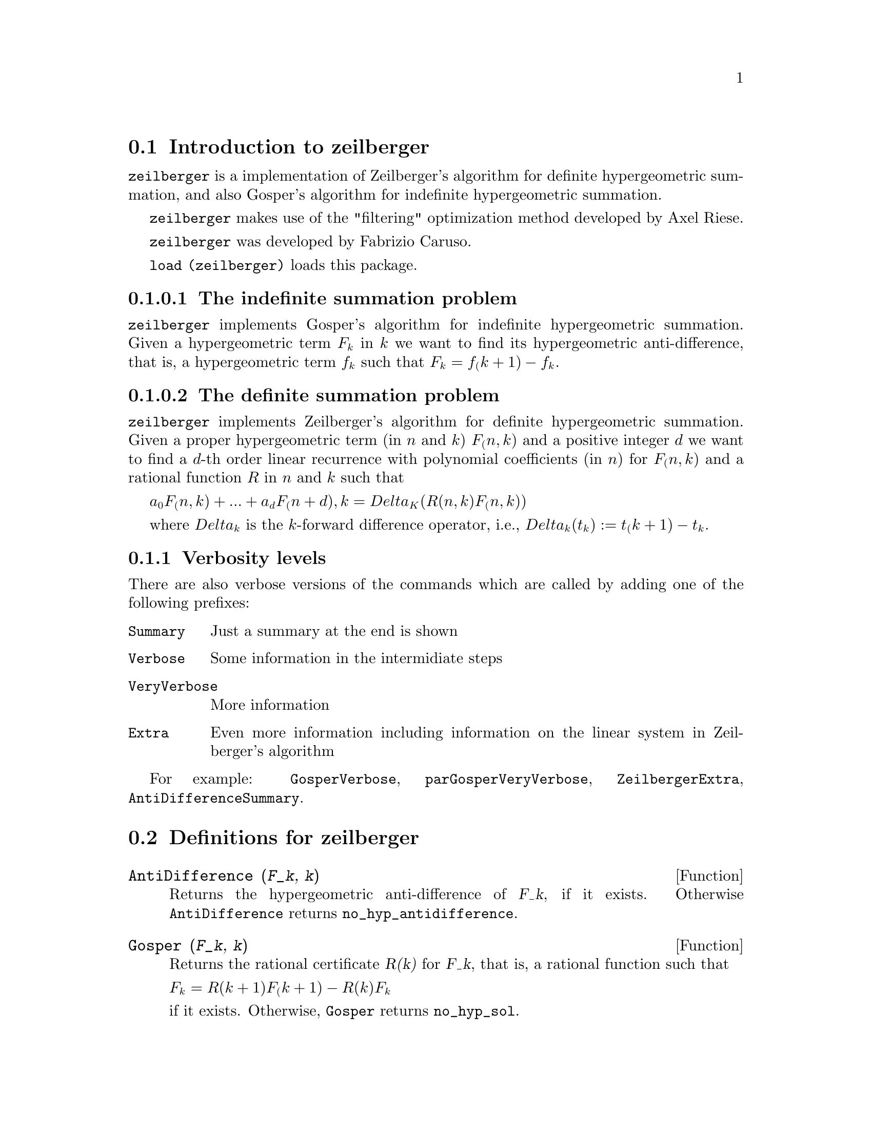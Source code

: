 @menu
* Introduction to zeilberger::
* Definitions for zeilberger::
@end menu

@node Introduction to zeilberger, Definitions for zeilberger, zeilberger, zeilberger
@section Introduction to zeilberger

@code{zeilberger} is a implementation of Zeilberger's algorithm
for definite hypergeometric summation, and also 
Gosper's algorithm for indefinite hypergeometric
summation.

@code{zeilberger} makes use of the "filtering" optimization method developed by Axel Riese.

@code{zeilberger} was developed by Fabrizio Caruso.

@code{load (zeilberger)} loads this package.

@subsubsection The indefinite summation problem

@code{zeilberger} implements Gosper's algorithm
for indefinite hypergeometric summation.
Given a hypergeometric term @math{F_k} in @math{k} we want to find its hypergeometric
anti-difference, that is, a hypergeometric term @math{f_k} such that @math{F_k = f_(k+1) - f_k}.

@subsubsection The definite summation problem

@code{zeilberger} implements Zeilberger's algorithm
for definite hypergeometric summation.
Given a proper hypergeometric term (in @math{n} and @math{k}) @math{F_(n,k)} and a
positive integer @math{d} we want to find a @math{d}-th order linear
recurrence with polynomial coefficients (in @math{n}) for @math{F_(n,k)}
and a rational function @math{R} in @math{n} and @math{k} such that

@math{a_0 F_(n,k) + ... + a_d F_(n+d),k = Delta_K(R(n,k) F_(n,k))}

where @math{Delta_k} is the @math{k}-forward difference operator, i.e.,
@math{Delta_k(t_k) := t_(k+1) - t_k}.

@subsection Verbosity levels

There are also verbose versions of the commands
which are called by adding one of the following prefixes:

@table @code
@item Summary
Just a summary at the end is shown
@item Verbose
Some information in the intermidiate steps
@item VeryVerbose
More information
@item Extra
Even more information including information on
the linear system in Zeilberger's algorithm
@end table

For example:
@code{GosperVerbose}, @code{parGosperVeryVerbose},
@code{ZeilbergerExtra}, @code{AntiDifferenceSummary}.


@node Definitions for zeilberger, , Introduction to zeilberger, zeilberger
@section Definitions for zeilberger

@deffn {Function} AntiDifference (@var{F_k}, @var{k})

Returns the hypergeometric anti-difference
of @var{F_k}, if it exists.
Otherwise @code{AntiDifference} returns @code{no_hyp_antidifference}.
@end deffn

@deffn {Function} Gosper (@var{F_k}, @var{k})
Returns the rational certificate @var{R(k)} for @var{F_k}, that is,
a rational function such that

@math{F_k = R(k+1) F_(k+1) - R(k) F_k}
 
if it exists.
Otherwise, @code{Gosper} returns @code{no_hyp_sol}.
@end deffn

@deffn {Function} GosperSum (@var{F_k}, @var{k}, @var{a}, @var{b}) 

Returns the summmation of @var{F_k} from @math{@var{k} = @var{a}} to @math{@var{k} = @var{b}}
if @var{F_k} has a hypergeometric anti-difference.
Otherwise, @code{GosperSum} returns @code{nongosper_summable}.

Examples:

@c ===beg===
@c load (zeilberger);
@c GosperSum ((-1)^k*k / (4*k^2 - 1), k, 1, n);
@c GosperSum (1 / (4*k^2 - 1), k, 1, n);
@c GosperSum (x^k, k, 1, n);
@c GosperSum ((-1)^k*a! / (k!*(a - k)!), k, 1, n);
@c GosperSum (k*k!, k, 1, n);
@c GosperSum ((k + 1)*k! / (k + 1)!, k, 1, n);
@c GosperSum (1 / ((a - k)!*k!), k, 1, n);
@c ===end===
@example
(%i1) load (zeilberger);
(%o1)  /usr/share/maxima/share/contrib/Zeilberger/zeilberger.mac
(%i2) GosperSum ((-1)^k*k / (4*k^2 - 1), k, 1, n);

Dependent equations eliminated:  (1)
                           3       n + 1
                      (n + -) (- 1)
                           2               1
(%o2)               - ------------------ - -
                                  2        4
                      2 (4 (n + 1)  - 1)
(%i3) GosperSum (1 / (4*k^2 - 1), k, 1, n);
                                3
                          - n - -
                                2       1
(%o3)                  -------------- + -
                                2       2
                       4 (n + 1)  - 1
(%i4) GosperSum (x^k, k, 1, n);
                          n + 1
                         x          x
(%o4)                    ------ - -----
                         x - 1    x - 1
(%i5) GosperSum ((-1)^k*a! / (k!*(a - k)!), k, 1, n);
                                n + 1
                a! (n + 1) (- 1)              a!
(%o5)       - ------------------------- - ----------
              a (- n + a - 1)! (n + 1)!   a (a - 1)!
(%i6) GosperSum (k*k!, k, 1, n);

Dependent equations eliminated:  (1)
(%o6)                     (n + 1)! - 1
(%i7) GosperSum ((k + 1)*k! / (k + 1)!, k, 1, n);
                  (n + 1) (n + 2) (n + 1)!
(%o7)             ------------------------ - 1
                          (n + 2)!
(%i8) GosperSum (1 / ((a - k)!*k!), k, 1, n);
(%o8)                  nonGosper_summable
@end example
@end deffn

@deffn {Function} parGosper (@var{F_@{n,k@}}, @var{k}, @var{n}, @var{d})
Attempts to find a @var{d}-th order recurrence for @var{F_@{n,k@}}.

The algorithm yields a sequence
@math{[s_1, s_2, ..., s_m]} of solutions.
Each solution has the form

@math{[R(n, k), [a_0, a_1, ..., a_d]]}

@code{parGosper} returns @code{[]} if it fails to find a recurrence.
@end deffn

@deffn {Function} Zeilberger (@var{F_@{n,k@}}, @var{k}, @var{n})
Attempts to compute the indefinite hypergeometric summation of @var{F_@{n,k@}}.

@code{Zeilberger} first invokes @code{Gosper}, and if that fails to find a solution, then invokes
@code{parGosper} with order 1, 2, 3, ..., up to @code{MAX_ORD}.
If Zeilberger finds a solution before reaching @code{MAX_ORD},
it stops and returns the solution.

The algorithms yields a sequence
@math{[s_1, s_2, ..., s_m]} of solutions.
Each solution has the form

@math{[R(n,k), [a_0, a_1, ..., a_d]]}

@code{Zeilberger} returns @code{[]} if it fails to find a solution.

@code{Zeilberger} invokes @code{Gosper} only if @code{gosper_in_zeilberger} is @code{true}.
@end deffn

@section General global variables

@defvr {Global variable} MAX_ORD
Default value: 5

@code{MAX_ORD} is the maximum recurrence order attempted by @code{Zeilberger}.
@end defvr

@defvr {Global variable} simplified_output
Default value: @code{false}

When @code{simplified_output} is @code{true},
functions in the @code{zeilberger} package attempt
further simplification of the solution.
@end defvr

@defvr {Global variable} linear_solver
Default value: @code{linsolve}

@code{linear_solver} names the solver which is used to solve the system
of equations in Zeilberger's algorithm.
@end defvr

@defvr {Global variable} warnings
Default value: @code{true}

When @code{warnings} is @code{true},
functions in the @code{zeilberger} package print
warning messages during execution.
@end defvr

@defvr {Global variable} gosper_in_zeilberger
Default value: @code{true}

When @code{gosper_in_zeilberger} is @code{true},
the @code{Zeilberger} function calls @code{Gosper} before calling @code{parGosper}.
Otherwise, @code{Zeilberger} goes immediately to @code{parGosper}.
@end defvr

@defvr {Global variable} trivial_solutions
Default value: @code{true}

When @code{trivial_solutions} is @code{true},
@code{Zeilberger} returns solutions
which have certificate equal to zero, or all coefficients equal to zero.
@end defvr

@section Variables related to the modular test

@defvr {Global variable} mod_test
Default value: @code{false}

When @code{mod_test} is @code{true},
@code{parGosper} executes a
modular test for discarding systems with no solutions.
@end defvr

@defvr {Global variable} modular_linear_solver
Default value: @code{linsolve}

@code{modular_linear_solver} names the linear solver used by the modular test in @code{parGosper}.
@end defvr

@defvr {Global variable} ev_point
Default value: @code{big_primes[10]}

@code{ev_point} is the value at which the variable @var{n} is evaluated
when executing the modular test in @code{parGosper}.
@end defvr

@defvr {Global variable} mod_big_prime
Default value: @code{big_primes[1]}

@code{mod_big_prime} is the modulus used by the modular test in @code{parGosper}.
@end defvr

@defvr {Global variable} mod_threshold
Default value: 4

@code{mod_threshold} is the
greatest order for which the modular test in @code{parGosper} is attempted.
@end defvr

